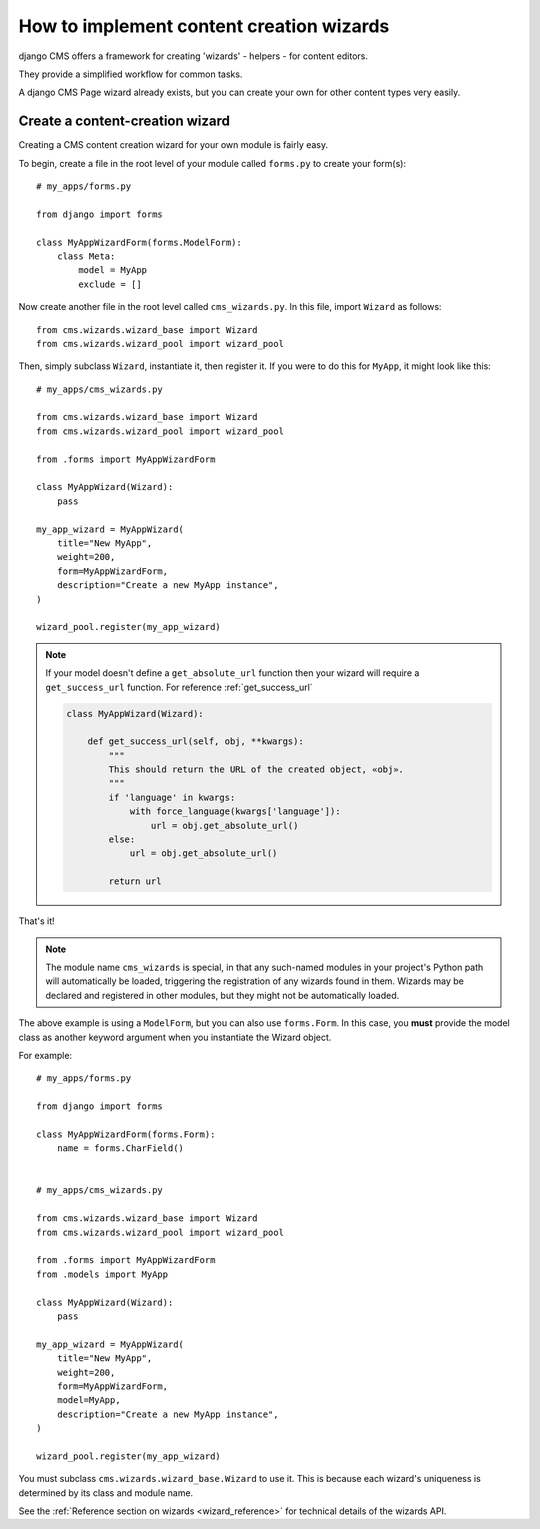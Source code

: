 .. versionadded:: 3.2

.. _wizard_how_to:

#########################################
How to implement content creation wizards
#########################################

django CMS offers a framework for creating 'wizards' - helpers - for content editors.

They provide a simplified workflow for common tasks.

A django CMS Page wizard already exists, but you can create your own for other content types very easily.


********************************
Create a content-creation wizard
********************************

Creating a CMS content creation wizard for your own module is fairly easy.

To begin, create a file in the root level of your module called ``forms.py``
to create your form(s)::

    # my_apps/forms.py

    from django import forms

    class MyAppWizardForm(forms.ModelForm):
        class Meta:
            model = MyApp
            exclude = []

Now create another file in the root level called ``cms_wizards.py``.
In this file, import ``Wizard`` as follows::

    from cms.wizards.wizard_base import Wizard
    from cms.wizards.wizard_pool import wizard_pool

Then, simply subclass ``Wizard``, instantiate it, then register it. If you were to
do this for ``MyApp``, it might look like this::


    # my_apps/cms_wizards.py

    from cms.wizards.wizard_base import Wizard
    from cms.wizards.wizard_pool import wizard_pool

    from .forms import MyAppWizardForm

    class MyAppWizard(Wizard):
        pass

    my_app_wizard = MyAppWizard(
        title="New MyApp",
        weight=200,
        form=MyAppWizardForm,
        description="Create a new MyApp instance",
    )

    wizard_pool.register(my_app_wizard)

.. note::

    If your model doesn't define a ``get_absolute_url`` function then your wizard
    will require a ``get_success_url`` function. For reference :ref:`get_success_url`

    ..  code-block:: python

        class MyAppWizard(Wizard):

            def get_success_url(self, obj, **kwargs):
                """
                This should return the URL of the created object, «obj».
                """
                if 'language' in kwargs:
                    with force_language(kwargs['language']):
                        url = obj.get_absolute_url()
                else:
                    url = obj.get_absolute_url()

                return url

That's it!

.. note::

    The module name ``cms_wizards`` is special, in that any such-named modules in
    your project's Python path will automatically be loaded, triggering the
    registration of any wizards found in them. Wizards may be declared and
    registered in other modules, but they might not be automatically loaded.

The above example is using a ``ModelForm``, but you can also use ``forms.Form``.
In this case, you **must** provide the model class as another keyword argument
when you instantiate the Wizard object.

For example::

    # my_apps/forms.py

    from django import forms

    class MyAppWizardForm(forms.Form):
        name = forms.CharField()


    # my_apps/cms_wizards.py

    from cms.wizards.wizard_base import Wizard
    from cms.wizards.wizard_pool import wizard_pool

    from .forms import MyAppWizardForm
    from .models import MyApp

    class MyAppWizard(Wizard):
        pass

    my_app_wizard = MyAppWizard(
        title="New MyApp",
        weight=200,
        form=MyAppWizardForm,
        model=MyApp,
        description="Create a new MyApp instance",
    )

    wizard_pool.register(my_app_wizard)

You must subclass ``cms.wizards.wizard_base.Wizard`` to use it. This is because
each wizard's uniqueness is determined by its class and module name.

See the :ref:`Reference section on wizards <wizard_reference>` for technical details of the wizards
API.
